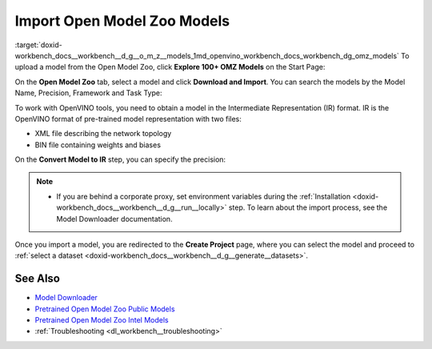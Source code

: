 .. index:: pair: page; Import Open Model Zoo Models
.. _doxid-workbench_docs__workbench__d_g__o_m_z__models:


Import Open Model Zoo Models
============================

:target:`doxid-workbench_docs__workbench__d_g__o_m_z__models_1md_openvino_workbench_docs_workbench_dg_omz_models` To upload a model from the Open Model Zoo, click **Explore 100+ OMZ Models** on the Start Page:

.. image:: omz_selected.png

On the **Open Model Zoo** tab, select a model and click **Download and Import**. You can search the models by the Model Name, Precision, Framework and Task Type:

.. image:: _static/images/omz_import.png

To work with OpenVINO tools, you need to obtain a model in the Intermediate Representation (IR) format. IR is the OpenVINO format of pre-trained model representation with two files:

* XML file describing the network topology

* BIN file containing weights and biases

On the **Convert Model to IR** step, you can specify the precision:

.. image:: _static/images/convert_omz_to_IR.png

.. note:: * If you are behind a corporate proxy, set environment variables during the :ref:`Installation <doxid-workbench_docs__workbench__d_g__run__locally>` step. To learn about the import process, see the Model Downloader documentation.



Once you import a model, you are redirected to the **Create Project** page, where you can select the model and proceed to :ref:`select a dataset <doxid-workbench_docs__workbench__d_g__generate__datasets>`.

See Also
~~~~~~~~

* `Model Downloader <https://docs.openvinotoolkit.org/latest/omz_tools_downloader.html>`__

* `Pretrained Open Model Zoo Public Models <https://docs.openvinotoolkit.org/latest/omz_models_group_public.html>`__

* `Pretrained Open Model Zoo Intel Models <https://docs.openvinotoolkit.org/latest/omz_models_group_intel.html>`__

* :ref:`Troubleshooting <dl_workbench__troubleshooting>`


